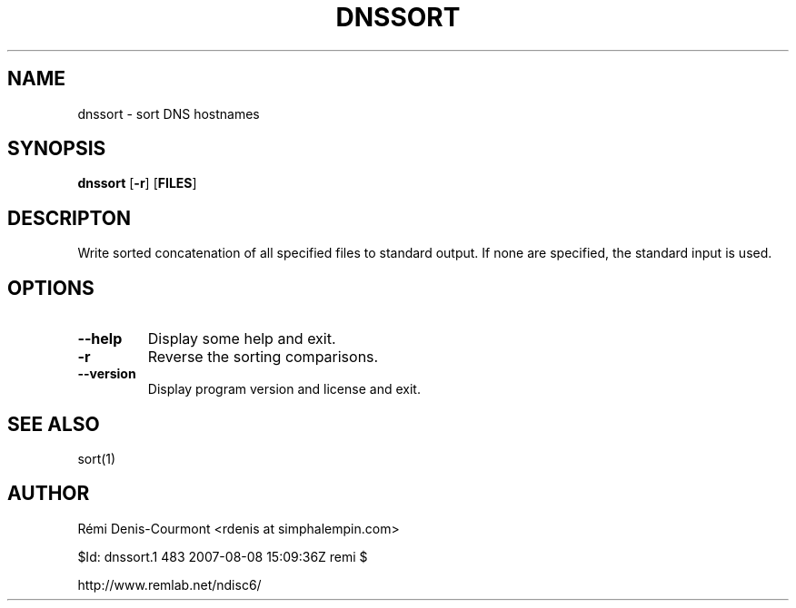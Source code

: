 .\" *************************************************************************
.\" *  Copyright © 2006 Rémi Denis-Courmont.                                *
.\" *  This program is free software: you can redistribute and/or modify    *
.\" *  it under the terms of the GNU General Public License as published by *
.\" *  the Free Software Foundation, versions 2 or 3 of the license.        *
.\" *                                                                       *
.\" *  This program is distributed in the hope that it will be useful,      *
.\" *  but WITHOUT ANY WARRANTY; without even the implied warranty of       *
.\" *  MERCHANTABILITY or FITNESS FOR A PARTICULAR PURPOSE.  See the        *
.\" *  GNU General Public License for more details.                         *
.\" *                                                                       *
.\" *  You should have received a copy of the GNU General Public License    *
.\" *  along with this program. If not, see <http://www.gnu.org/licenses/>. *
.\" *************************************************************************
.TH "DNSSORT" "1" "$Date: 2007-08-08 18:09:36 +0300 (Wed, 08 Aug 2007) $" "dnssort" "User's Manual"
.SH NAME
dnssort \- sort DNS hostnames
.SH SYNOPSIS
.BR "dnssort" " [" "-r" "] [" "FILES" "]"

.SH DESCRIPTON
Write sorted concatenation of all specified files to standard output.
If none are specified, the standard input is used.

.SH OPTIONS

.TP
.BR "\-\-help"
Display some help and exit.

.TP
.BR "\-r"
Reverse the sorting comparisons.

.TP
.BR "\-\-version"
Display program version and license and exit.

.SH "SEE ALSO"
sort(1)

.SH AUTHOR
R\[char233]mi Denis-Courmont <rdenis at simphalempin.com>

$Id: dnssort.1 483 2007-08-08 15:09:36Z remi $

http://www.remlab.net/ndisc6/
